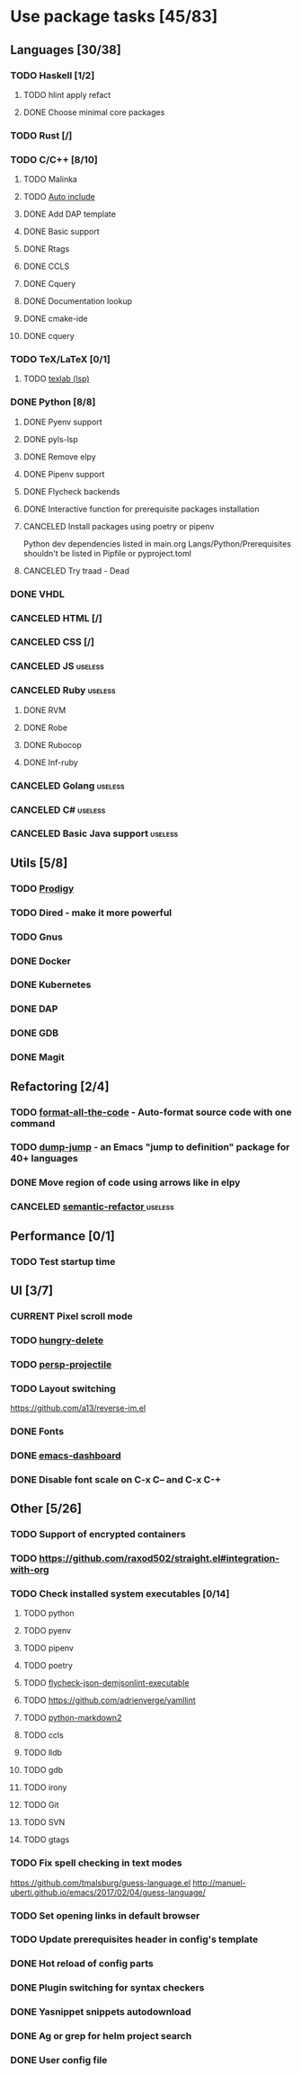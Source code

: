 #+STARTUP: content

* Use package tasks [45/83]
:PROPERTIES:
:COOKIE_DATA: todo recursive
:END:

** Languages [30/38]
*** TODO Haskell [1/2]
**** TODO hlint apply refact
**** DONE Choose minimal core packages
*** TODO Rust [/]
*** TODO C/C++ [8/10]
**** TODO Malinka
**** TODO [[https://github.com/emacsorphanage/cpp-auto-include][Auto include]]
**** DONE Add DAP template
     CLOSED: [2019-11-22 Fri 19:36]
**** DONE Basic support
**** DONE Rtags
     CLOSED: [2018-08-04 Sat 08:44]
**** DONE CCLS
     CLOSED: [2019-09-16 Mon 22:26]
**** DONE Cquery
     CLOSED: [2018-08-04 Sat 08:45]
**** DONE Documentation lookup
     CLOSED: [2018-08-04 Sat 08:45]
**** DONE cmake-ide
     CLOSED: [2018-08-04 Sat 08:44]
**** DONE cquery
     CLOSED: [2018-08-04 Sat 08:44]
*** TODO TeX/LaTeX [0/1]
**** TODO [[https://github.com/latex-lsp/texlab][texlab (lsp)]]
*** DONE Python [8/8]
    CLOSED: [2020-04-27 Mon 13:02]
**** DONE Pyenv support
     CLOSED: [2019-11-22 Fri 19:23]
**** DONE pyls-lsp
     CLOSED: [2019-11-19 Tue 15:51]
**** DONE Remove elpy
     CLOSED: [2019-11-19 Tue 15:51]
**** DONE Pipenv support
     CLOSED: [2019-11-19 Tue 15:51]
**** DONE Flycheck backends
**** DONE Interactive function for prerequisite packages installation
     CLOSED: [2019-09-17 Tue 14:17]
**** CANCELED Install packages using poetry or pipenv
     CLOSED: [2020-04-27 Mon 13:00]

     Python dev dependencies listed in main.org Langs/Python/Prerequisites
     shouldn't be listed in Pipfile or pyproject.toml
**** CANCELED Try traad - Dead
     CLOSED: [2019-09-15 Sun 22:00]
*** DONE VHDL
*** CANCELED HTML [/]
    CLOSED: [2020-04-10 Fri 11:19]
*** CANCELED CSS [/]
    CLOSED: [2020-04-10 Fri 11:19]
*** CANCELED JS                                                     :useless:
    CLOSED: [2019-11-15 Fri 21:10]
*** CANCELED Ruby                                                   :useless:
**** DONE RVM
**** DONE Robe
**** DONE Rubocop
**** DONE Inf-ruby
*** CANCELED Golang                                                 :useless:
*** CANCELED C#                                                     :useless:
    CLOSED: [2019-11-08 Fri 12:11]
*** CANCELED Basic Java support                                     :useless:
    CLOSED: [2019-11-08 Fri 12:11]
** Utils [5/8]
*** TODO [[https://github.com/rejeep/prodigy.el][Prodigy]]
*** TODO Dired - make it more powerful
*** TODO Gnus
*** DONE Docker
    CLOSED: [2019-11-27 Wed 18:26]
*** DONE Kubernetes
    CLOSED: [2019-11-27 Wed 18:26]
*** DONE DAP
    CLOSED: [2019-11-22 Fri 20:18]
*** DONE GDB
    CLOSED: [2018-08-03 Fri 23:17]
*** DONE Magit
** Refactoring [2/4]
*** TODO [[https://github.com/lassik/emacs-format-all-the-code][format-all-the-code]] - Auto-format source code with one command
*** TODO [[https://github.com/jacktasia/dumb-jump][dump-jump]] - an Emacs "jump to definition" package for 40+ languages
*** DONE Move region of code using arrows like in elpy
    CLOSED: [2020-04-27 Mon 12:59]
*** CANCELED [[https://github.com/tuhdo/semantic-refactor][semantic-refactor ]]                                     :useless:
    CLOSED: [2019-11-08 Fri 12:06]
** Performance [0/1]
*** TODO Test startup time
** UI [3/7]
*** CURRENT Pixel scroll mode
*** TODO [[https://github.com/nflath/hungry-delete][hungry-delete]]
*** TODO [[https://github.com/bbatsov/persp-projectile][persp-projectile]]
*** TODO Layout switching
    https://github.com/a13/reverse-im.el

*** DONE Fonts
    CLOSED: [2020-04-27 Mon 12:54]
*** DONE [[https://github.com/emacs-dashboard/emacs-dashboard][emacs-dashboard]]
    CLOSED: [2020-04-27 Mon 12:52]
*** DONE Disable font scale on C-x C-- and C-x C-+
** Other [5/26]
*** TODO Support of encrypted containers
*** TODO https://github.com/raxod502/straight.el#integration-with-org
*** TODO Check installed system executables [0/14]
**** TODO python
**** TODO pyenv
**** TODO pipenv
**** TODO poetry
**** TODO [[https://github.com/dmeranda/demjson][flycheck-json-demjsonlint-executable]]
**** TODO https://github.com/adrienverge/yamllint
**** TODO [[https://github.com/trentm/python-markdown2][python-markdown2]]
**** TODO ccls
**** TODO lldb
**** TODO gdb
**** TODO irony
**** TODO Git
**** TODO SVN
**** TODO gtags
*** TODO Fix spell checking in text modes
    https://github.com/tmalsburg/guess-language.el
    http://manuel-uberti.github.io/emacs/2017/02/04/guess-language/

*** TODO Set opening links in default browser
*** TODO Update prerequisites header in config's template
*** DONE Hot reload of config parts
    CLOSED: [2020-04-27 Mon 12:59]
*** DONE Plugin switching for syntax checkers
*** DONE Yasnippet snippets autodownload
*** DONE Ag or grep for helm project search
*** DONE User config file
